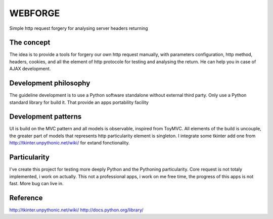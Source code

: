 WEBFORGE
========

Simple http request forgery for analysing server headers returning

The concept
-----------

The idea is to provide a tools for forgery our own http request manually, with parameters configuration,
http method, headers, cookies, and all the element of http protocole for testing and analysing the return.
He can help you in case of AJAX development.

Development philosophy
----------------------

The guideline development is to use a Python software standalone without external third party.
Only use a Python standard library for build it.
That provide an apps portability facility

Development patterns
--------------------

UI is build on the MVC pattern and all models is observable, inspired from ToyMVC.
All elements of the build is uncouple, the greater part of models that represents http particularity element
is singleton.
I integrate some tkinter add one from http://tkinter.unpythonic.net/wiki/ for extand fonctionality.

Particularity
-------------

I've create this project for testing more deeply Python and the Pythoning particularity.
Core request is not totaly implemented, i work on actually.
This not a professional apps, i work on me free time, the progress of this apps is not fast.
More bug can live in.


Reference
---------
http://tkinter.unpythonic.net/wiki/
http://docs.python.org/library/
